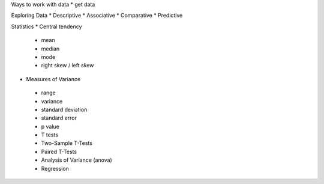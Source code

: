
Ways to work with data
* get data


Exploring Data
* Descriptive
* Associative
* Comparative
* Predictive


Statistics
* Central tendency
 - mean
 - median
 - mode
 - right skew / left skew
* Measures of Variance
 - range
 - variance
 - standard deviation
 - standard error
 - p value
 - T tests
 - Two-Sample T-Tests
 - Paired T-Tests
 - Analysis of Variance (anova)
 - Regression
